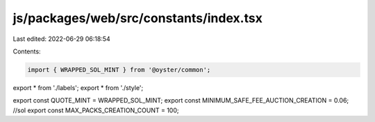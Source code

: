 js/packages/web/src/constants/index.tsx
=======================================

Last edited: 2022-06-29 06:18:54

Contents:

.. code-block:: tsx

    import { WRAPPED_SOL_MINT } from '@oyster/common';

export * from './labels';
export * from './style';

export const QUOTE_MINT = WRAPPED_SOL_MINT;
export const MINIMUM_SAFE_FEE_AUCTION_CREATION = 0.06; //sol
export const MAX_PACKS_CREATION_COUNT = 100;


